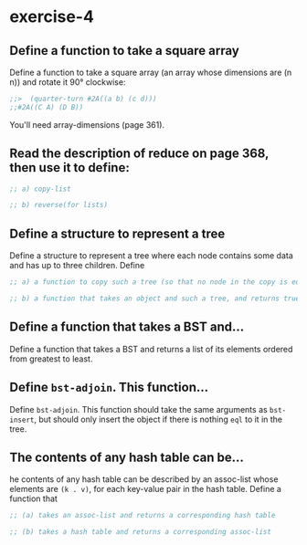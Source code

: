 #+startup: showall
#+options: toc:nil

* exercise-4

#+toc: headlines local

** Define a function to take a square array

Define a function to take a square array (an array whose dimensions
are (n n)) and rotate it 90° clockwise:
#+begin_src lisp
  ;;>  (quarter-turn #2A((a b) (c d)))
  ;;#2A((C A) (D B))
#+end_src
You'll need array-dimensions (page 361).

** Read the description of reduce on page 368, then use it to define:

#+begin_src lisp
  ;; a) copy-list

  ;; b) reverse(for lists)

#+end_src

** Define a structure to represent a tree

Define a structure to represent a tree where each node contains some
data and has up to three children. Define

#+begin_src lisp
  ;; a) a function to copy such a tree (so that no node in the copy is eql to a node in the original)

  ;; b) a function that takes an object and such a tree, and returns true if the object is eql to the data field of one of the nodes

#+end_src

** Define a function that takes a BST and...

Define a function that takes a BST and returns a list of its elements
ordered from greatest to least.

** Define ~bst-adjoin~. This function...

Define ~bst-adjoin~. This function should take the same arguments as ~bst-insert~, but should only insert the object if there is nothing ~eql~ to it in the tree.

** The contents of any hash table can be...

he contents of any hash table can be described by an assoc-list whose elements are ~(k . v)~, for each key-value pair in the hash table. Define a function that

#+begin_src lisp
  ;; (a) takes an assoc-list and returns a corresponding hash table

  ;; (b) takes a hash table and returns a corresponding assoc-list

#+end_src
